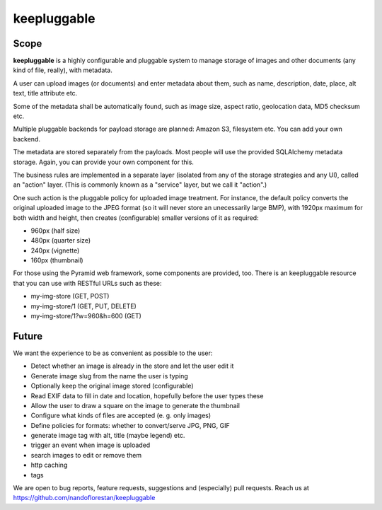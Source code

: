 ============
keepluggable
============

Scope
=====

**keepluggable** is a highly configurable and pluggable system to manage
storage of images and other documents (any kind of file, really),
with metadata.

A user can upload images (or documents) and enter metadata about them, such as name, description, date, place, alt text, title attribute etc.

Some of the metadata shall be automatically found, such as image size, aspect ratio, geolocation data, MD5 checksum etc.

Multiple pluggable backends for payload storage are planned: Amazon S3, filesystem etc. You can add your own backend.

The metadata are stored separately from the payloads. Most people will use the provided SQLAlchemy metadata storage. Again, you can provide your own component for this.

The business rules are implemented in a separate layer (isolated from any of the storage strategies and any UI), called an "action" layer. (This is commonly known as a "service" layer, but we call it "action".)

One such action is the pluggable policy for uploaded image treatment.
For instance, the default policy converts the original uploaded image
to the JPEG format (so it will never store an unecessarily large BMP),
with 1920px maximum for both width and height, then creates (configurable)
smaller versions of it as required:

- 960px (half size)
- 480px (quarter size)
- 240px (vignette)
- 160px (thumbnail)

For those using the Pyramid web framework, some components are provided, too. There is an keepluggable resource that you can use with RESTful URLs such as these:

* my-img-store (GET, POST)
* my-img-store/1 (GET, PUT, DELETE)
* my-img-store/1?w=960&h=600 (GET)

Future
======

We want the experience to be as convenient as possible to the user:

* Detect whether an image is already in the store and let the user edit it
* Generate image slug from the name the user is typing
* Optionally keep the original image stored (configurable)
* Read EXIF data to fill in date and location, hopefully before the user types these
* Allow the user to draw a square on the image to generate the thumbnail
* Configure what kinds of files are accepted (e. g. only images)
* Define policies for formats: whether to convert/serve JPG, PNG, GIF
* generate image tag with alt, title (maybe legend) etc.
* trigger an event when image is uploaded
* search images to edit or remove them
* http caching
* tags

We are open to bug reports, feature requests, suggestions and
(especially) pull requests. Reach us at
https://github.com/nandoflorestan/keepluggable
